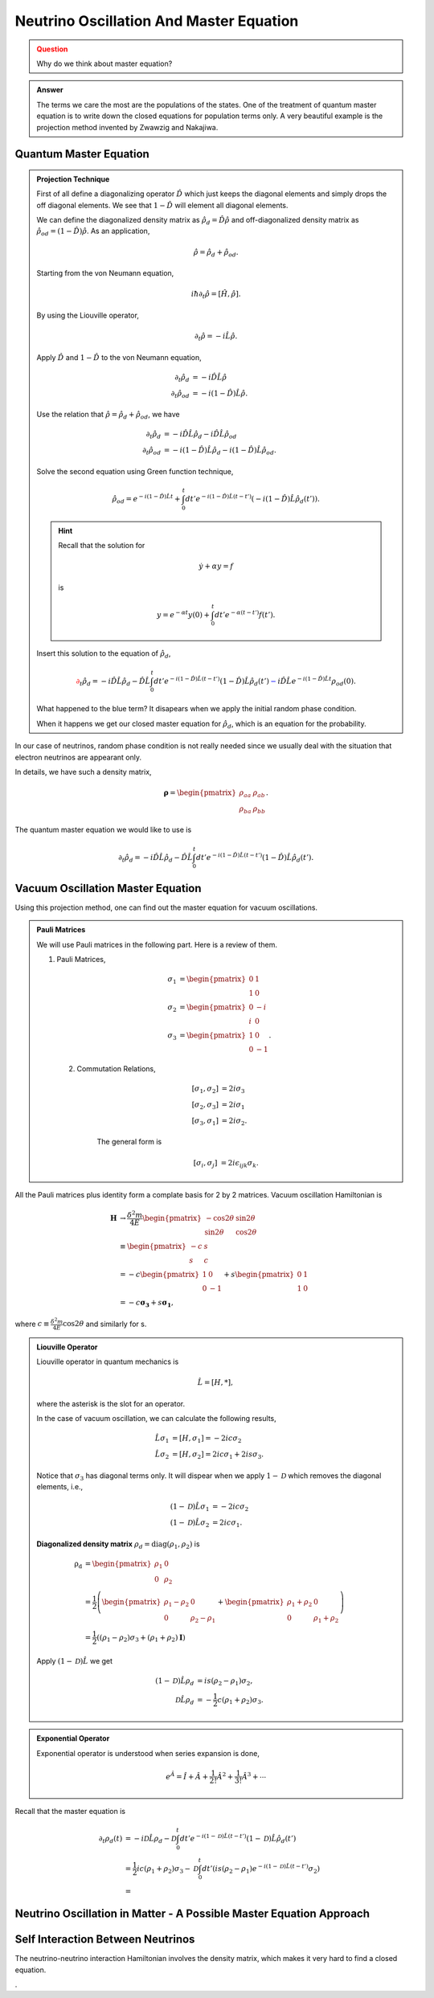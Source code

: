 Neutrino Oscillation And Master Equation
==================================

.. admonition:: Question
   :class: warning

   Why do we think about master equation?

.. admonition:: Answer
   :class: note

   The terms we care the most are the populations of the states. One of the treatment of quantum master equation is to write down the closed equations for population terms only. A very beautiful example is the projection method invented by Zwawzig and Nakajiwa.



Quantum Master Equation
---------------------------------


.. admonition:: Projection Technique
   :class: note

   First of all define a diagonalizing operator :math:`\hat D` which just keeps the diagonal elements and simply drops the off diagonal elements. We see that :math:`1-\hat D` will element all diagonal elements.

   We can define the diagonalized density matrix as :math:`\hat \rho_d = \hat D \hat \rho` and off-diagonalized density matrix as :math:`\hat \rho_{od} = (1-\hat D)\hat \rho`. As an application,

   .. math::
      \hat \rho = \hat \rho_d + \hat \rho_{od} .

   Starting from the von Neumann equation,

   .. math::
      i\hbar \partial_t \hat \rho = \left[\hat H, \hat \rho \right] .

   By using the Liouville operator,

   .. math::
      \partial_t \hat \rho = -i \hat L \hat \rho .

   Apply :math:`\hat D` and :math:`1-\hat D` to the von Neumann equation,

   .. math::
      \partial_t \hat \rho_d & = -i \hat D  \hat L \hat \rho \\
      \partial_t \hat \rho _{od} & = -i (1 - \hat D)  \hat L \hat \rho .

   Use the relation that :math:`\hat \rho = \hat \rho_d + \hat \rho_{od}`, we have

   .. math::
      \partial_t \hat \rho_d & = -i \hat D  \hat L \hat \rho_d - i \hat D  \hat L \hat \rho _ {od} \\
      \partial_t \hat \rho _{od} & = - i (1 - \hat D)  \hat L \hat \rho _ d - i (1 - \hat D)  \hat L \hat \rho_{od}  .

   Solve the second equation using Green function technique,

   .. math::
      \hat \rho_{od} = e^{-i(1-\hat D)\hat L t} + \int_0^t dt' e^{-i(1-\hat D) \hat L (t-t')}(-i(1-\hat D)\hat L \hat \rho_d(t')) .

   .. hint::
      Recall that the solution for

      .. math::
         \dot y + \alpha y = f

      is

      .. math::
         y = e^{-\alpha t} y(0) + \int_0^t dt' e^{-\alpha (t-t')} f(t') .


   Insert this solution to the equation of :math:`\hat \rho_d`,

   .. math::
      {\color{red}\partial_t \hat \rho_d = - i\hat D\hat L \hat \rho_d -  \hat D\hat L \int_0^t dt' e^{-i(1-\hat D) \hat L (t-t')}(1-\hat D)\hat L \hat \rho_d(t')} {\color{blue} - i \hat D \hat L e^{-i(1-\hat D)\hat L t} \rho_{od}(0) }.

   What happened to the blue term? It disapears when we apply the initial random phase condition.

   When it happens we get our closed master equation for :math:`\hat \rho_d`, which is an equation for the probability.



In our case of neutrinos, random phase condition is not really needed since we usually deal with the situation that electron neutrinos are appearant only.

In details, we have such a density matrix,

.. math::
   \mathbf\rho = \begin{pmatrix}\rho_{aa} &\rho_{ab} \\ \rho_{ba} & \rho_{bb}\end{pmatrix} .

The quantum master equation we would like to use is

.. math::
   \partial_t \hat \rho_d = - i\hat D\hat L \hat \rho_d -  \hat D\hat L \int_0^t dt' e^{-i(1-\hat D) \hat L (t-t')}(1-\hat D)\hat L \hat \rho_d(t') .


Vacuum Oscillation Master Equation
------------------------------------------------


Using this projection method, one can find out the master equation for vacuum oscillations.


.. admonition:: Pauli Matrices
   :class: note

   We will use Pauli matrices in the following part. Here is a review of them.

   1. Pauli Matrices,

       .. math::
          \sigma_1 &= \begin{pmatrix} 0 & 1 \\ 1 & 0 \end{pmatrix} \\
          \sigma_2 & = \begin{pmatrix} 0 & -i \\ i & 0 \end{pmatrix} \\
          \sigma_3 & = \begin{pmatrix} 1 & 0 \\ 0 & -1 \end{pmatrix}.

    2. Commutation Relations,

        .. math::
           [\sigma_1,\sigma_2] &= 2i \sigma_3 \\
           [\sigma_2,\sigma_3] &= 2i \sigma_1 \\
           [\sigma_3,\sigma_1] &= 2i \sigma_2.

        The general form is

        .. math::
           [\sigma_i,\sigma_j] &= 2i \epsilon_{ijk} \sigma_k.


All the Pauli matrices plus identity form a complate basis for 2 by 2 matrices. Vacuum oscillation Hamiltonian is

.. math::
   \mathbf H &\to \frac{\delta^2m}{4E} \begin{pmatrix} -\cos 2\theta & \sin 2 \theta \\ \sin 2\theta & \cos 2\theta \end{pmatrix} \\
   & \equiv \begin{pmatrix} -c & s \\ s & c \end{pmatrix}\\
   & = -c \begin{pmatrix} 1 & 0 \\ 0 & -1 \end{pmatrix} + s\begin{pmatrix} 0 & 1 \\ 1 & 0 \end{pmatrix} \\
   & = -c \mathbf{\sigma_3} + s \mathbf{ \sigma_1},

where :math:`c\equiv \frac{\delta^2 m}{4E}\cos 2 \theta` and similarly for s.

.. admonition:: Liouville Operator
   :class: note

   Liouville operator in quantum mechanics is

   .. math::
      \hat L  =  [H, *],

   where the asterisk is the slot for an operator.

   In the case of vacuum oscillation, we can calculate the following results,

   .. math::
      \hat L \sigma_1 &= [H, \sigma_1] = -2ic\sigma_2 \\
      \hat L \sigma_2 &= [H, \sigma_2] = 2ic\sigma_1 + 2is\sigma_3.

   Notice that :math:`\sigma_3` has diagonal terms only. It will dispear when we apply :math:`1-\mathscr D` which removes the diagonal elements, i.e.,

   .. math::
      (1-\mathscr D)\hat L \sigma_1 &= -2ic\sigma_2 \\
      (1-\mathscr D)\hat L \sigma_2 &= 2ic\sigma_1.

   **Diagonalized density matrix** :math:`\rho_d=\mathrm {diag}(\rho_1,\rho_2)` is

   .. math::
      \mathrm {\rho_d} &= \begin{pmatrix} \rho_1 & 0 \\ 0 & \rho_2 \end{pmatrix} \\
      & = \frac{1}{2} \left(\begin{pmatrix} \rho_1 -\rho_2 & 0 \\ 0 & \rho_2 -\rho_1 \end{pmatrix} + \begin{pmatrix} \rho_1+\rho_2 & 0 \\ 0 & \rho_1 + \rho_2 \end{pmatrix} \right) \\
      & = \frac{1}{2}\left( (\rho_1-\rho_2)\sigma_3 + (\rho_1+\rho_2)\mathbf I \right)

   Apply :math:`(1-\mathscr D)\hat L` we get

   .. math::
      (1-\mathscr D)\hat L \rho_d &= i s (\rho_2-\rho_1) \sigma_2,\\
      \mathscr D \hat L \rho_d & = -\frac{1}{2}c (\rho_1+\rho_2)\sigma_3.


.. admonition:: Exponential Operator
   :class: note

   Exponential operator is understood when series expansion is done,

   .. math::
      e^{\hat A} = \hat I + \hat A + \frac{1}{2!}{\hat A}^2 + \frac{1}{3!} {\hat A}^3 +\cdots


Recall that the master equation is

.. math::
   \partial_t \rho_d(t) &= - i \mathscr D \hat L \rho_d - \mathscr D\int_0^t dt' e^{-i(1-\mathscr D)\hat L (t-t')} (1-\mathscr D) \hat L \hat \rho_d(t') \\
   & = \frac{1}{2}ic(\rho_1+\rho_2)\sigma_3 - \mathscr D \int_0^t dt' \left( i s (\rho_2-\rho_1) e^{-i(1-\mathscr D)\hat L (t-t')} \sigma_2  \right) \\
   & = 











Neutrino Oscillation in Matter - A Possible Master Equation Approach
----------------------------------------------------------------------------------------------







Self Interaction Between Neutrinos
-----------------------------------------------

The neutrino-neutrino interaction Hamiltonian involves the density matrix, which makes it very hard to find a closed equation.


.
